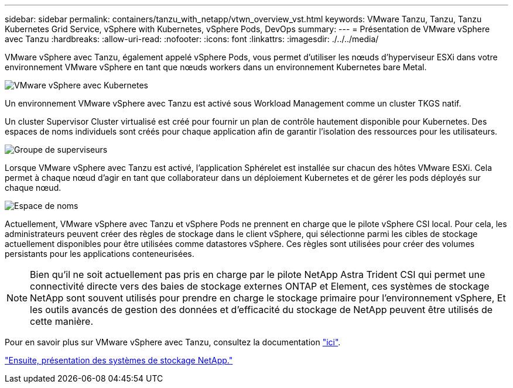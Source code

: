 ---
sidebar: sidebar 
permalink: containers/tanzu_with_netapp/vtwn_overview_vst.html 
keywords: VMware Tanzu, Tanzu, Tanzu Kubernetes Grid Service, vSphere with Kubernetes, vSphere Pods, DevOps 
summary:  
---
= Présentation de VMware vSphere avec Tanzu
:hardbreaks:
:allow-uri-read: 
:nofooter: 
:icons: font
:linkattrs: 
:imagesdir: ./../../media/


VMware vSphere avec Tanzu, également appelé vSphere Pods, vous permet d'utiliser les nœuds d'hyperviseur ESXi dans votre environnement VMware vSphere en tant que nœuds workers dans un environnement Kubernetes bare Metal.

image::vtwn_image30.png[VMware vSphere avec Kubernetes]

Un environnement VMware vSphere avec Tanzu est activé sous Workload Management comme un cluster TKGS natif.

Un cluster Supervisor Cluster virtualisé est créé pour fournir un plan de contrôle hautement disponible pour Kubernetes. Des espaces de noms individuels sont créés pour chaque application afin de garantir l'isolation des ressources pour les utilisateurs.

image::vtwn_image29.png[Groupe de superviseurs]

Lorsque VMware vSphere avec Tanzu est activé, l'application Sphérelet est installée sur chacun des hôtes VMware ESXi. Cela permet à chaque nœud d'agir en tant que collaborateur dans un déploiement Kubernetes et de gérer les pods déployés sur chaque nœud.

image::vtwn_image28.png[Espace de noms]

Actuellement, VMware vSphere avec Tanzu et vSphere Pods ne prennent en charge que le pilote vSphere CSI local. Pour cela, les administrateurs peuvent créer des règles de stockage dans le client vSphere, qui sélectionne parmi les cibles de stockage actuellement disponibles pour être utilisées comme datastores vSphere. Ces règles sont utilisées pour créer des volumes persistants pour les applications conteneurisées.


NOTE: Bien qu'il ne soit actuellement pas pris en charge par le pilote NetApp Astra Trident CSI qui permet une connectivité directe vers des baies de stockage externes ONTAP et Element, ces systèmes de stockage NetApp sont souvent utilisés pour prendre en charge le stockage primaire pour l'environnement vSphere, Et les outils avancés de gestion des données et d'efficacité du stockage de NetApp peuvent être utilisés de cette manière.

Pour en savoir plus sur VMware vSphere avec Tanzu, consultez la documentation link:https://docs.vmware.com/en/VMware-vSphere/7.0/vmware-vsphere-with-tanzu/GUID-152BE7D2-E227-4DAA-B527-557B564D9718.html["ici"^].

link:vtwn_overview_netapp.html["Ensuite, présentation des systèmes de stockage NetApp."]
